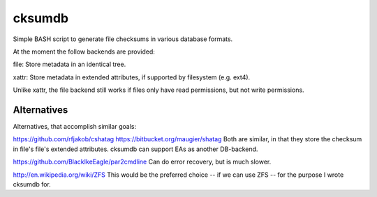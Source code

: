 =======
cksumdb
=======

Simple BASH script to generate file checksums in various database formats.

At the moment the follow backends are provided:

file: Store metadata in an identical tree.

xattr: Store metadata in extended attributes, if supported by filesystem (e.g.
ext4).

Unlike xattr, the file backend still works if files only have read permissions,
but not write permissions.

Alternatives
------------

Alternatives, that accomplish similar goals:

https://github.com/rfjakob/cshatag
https://bitbucket.org/maugier/shatag
Both are similar, in that they store the checksum in file's file's extended
attributes. cksumdb can support EAs as another DB-backend.

https://github.com/BlackIkeEagle/par2cmdline
Can do error recovery, but is much slower.

http://en.wikipedia.org/wiki/ZFS
This would be the preferred choice -- if we can use ZFS -- for the purpose I
wrote cksumdb for.
